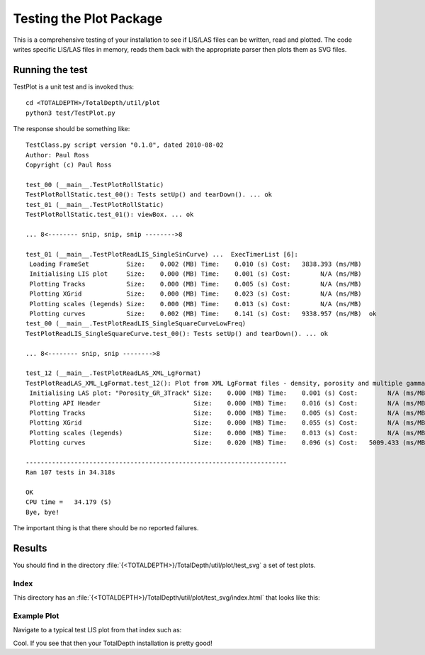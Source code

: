 Testing the Plot Package
=========================

This is a comprehensive testing of your installation to see if LIS/LAS files can be written, read and plotted. The code writes specific LIS/LAS files in memory, reads them back with the appropriate parser then plots them as SVG files.

Running the test
-----------------------

TestPlot is a unit test and is invoked thus::

	cd <TOTALDEPTH>/TotalDepth/util/plot
	python3 test/TestPlot.py

The response should be something like::

	TestClass.py script version "0.1.0", dated 2010-08-02
	Author: Paul Ross
	Copyright (c) Paul Ross
	
	test_00 (__main__.TestPlotRollStatic)
	TestPlotRollStatic.test_00(): Tests setUp() and tearDown(). ... ok
	test_01 (__main__.TestPlotRollStatic)
	TestPlotRollStatic.test_01(): viewBox. ... ok
	
	... 8<-------- snip, snip, snip -------->8
	
	test_01 (__main__.TestPlotReadLIS_SingleSinCurve) ...  ExecTimerList [6]:
	 Loading FrameSet          Size:    0.002 (MB) Time:    0.010 (s) Cost:   3838.393 (ms/MB) 
	 Initialising LIS plot     Size:    0.000 (MB) Time:    0.001 (s) Cost:        N/A (ms/MB) 
	 Plotting Tracks           Size:    0.000 (MB) Time:    0.005 (s) Cost:        N/A (ms/MB) 
	 Plotting XGrid            Size:    0.000 (MB) Time:    0.023 (s) Cost:        N/A (ms/MB) 
	 Plotting scales (legends) Size:    0.000 (MB) Time:    0.013 (s) Cost:        N/A (ms/MB) 
	 Plotting curves           Size:    0.002 (MB) Time:    0.141 (s) Cost:   9338.957 (ms/MB)  ok
	test_00 (__main__.TestPlotReadLIS_SingleSquareCurveLowFreq)
	TestPlotReadLIS_SingleSquareCurve.test_00(): Tests setUp() and tearDown(). ... ok
	
	... 8<-------- snip, snip -------->8

	test_12 (__main__.TestPlotReadLAS_XML_LgFormat)
	TestPlotReadLAS_XML_LgFormat.test_12(): Plot from XML LgFormat files - density, porosity and multiple gamma ray curves. ...  ExecTimerList [6]:
	 Initialising LAS plot: "Porosity_GR_3Track" Size:    0.000 (MB) Time:    0.001 (s) Cost:        N/A (ms/MB) 
	 Plotting API Header                         Size:    0.000 (MB) Time:    0.016 (s) Cost:        N/A (ms/MB) 
	 Plotting Tracks                             Size:    0.000 (MB) Time:    0.005 (s) Cost:        N/A (ms/MB) 
	 Plotting XGrid                              Size:    0.000 (MB) Time:    0.055 (s) Cost:        N/A (ms/MB) 
	 Plotting scales (legends)                   Size:    0.000 (MB) Time:    0.013 (s) Cost:        N/A (ms/MB) 
	 Plotting curves                             Size:    0.020 (MB) Time:    0.096 (s) Cost:   5009.433 (ms/MB)  ok
	
	----------------------------------------------------------------------
	Ran 107 tests in 34.318s
	
	OK
	CPU time =   34.179 (S)
	Bye, bye!

The important thing is that there should be no reported failures.

Results
-------------

You should find in the directory :file:`{<TOTALDEPTH>}/TotalDepth/util/plot/test_svg` a set of test plots.

Index
^^^^^^^^^^

This directory has an :file:`{<TOTALDEPTH>}/TotalDepth/util/plot/test_svg/index.html` that looks like this:

.. image:: images/TestPlotIndex.png

Example Plot
^^^^^^^^^^^^^^^^^^^^^^^^^^

Navigate to a typical test LIS plot from that index such as:

.. image:: images/TestPlotExample_00.png

Cool. If you see that then your TotalDepth installation is pretty good!
